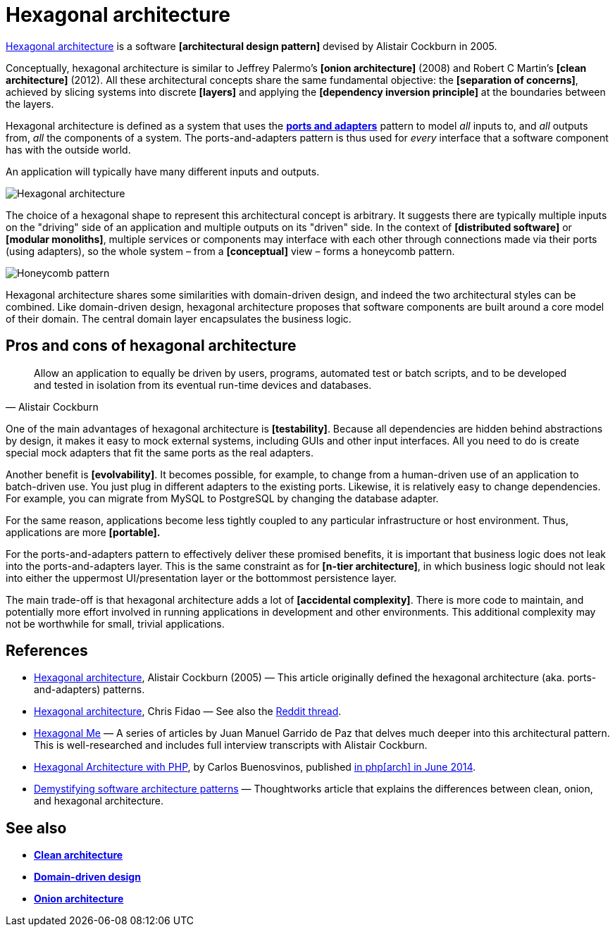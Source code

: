 = Hexagonal architecture

// TODO: https://www.thoughtworks.com/en-gb/insights/blog/architecture/demystify-software-architecture-patterns
// TODO: https://alistair.cockburn.us/hexagonal-architecture
// TODO: https://jmgarridopaz.github.io/content/hexagonalarchitecture.html
// TODO: https://jmgarridopaz.github.io/content/hexagonalarchitecture-ig/intro.html
// TODO: https://jmgarridopaz.github.io/content/therightboundary.html
// TODO: https://jmgarridopaz.github.io/content/whathais.html
// TODO: https://jmgarridopaz.github.io/content/hapills.html#tc2
// TODO: https://medium.com/booking-com-development/hexagonal-architecture-a-practical-guide-5bc6d5a6a056

https://alistair.cockburn.us/hexagonal-architecture/[Hexagonal architecture] is a software *[architectural design pattern]* devised by Alistair Cockburn in 2005.

Conceptually, hexagonal architecture is similar to Jeffrey Palermo's *[onion architecture]* (2008) and Robert C Martin's *[clean architecture]* (2012). All these architectural concepts share the same fundamental objective: the *[separation of concerns]*, achieved by slicing systems into discrete *[layers]* and applying the *[dependency inversion principle]* at the boundaries between the layers.

Hexagonal architecture is defined as a system that uses the *link:./ports-and-adapters.adoc[ports and adapters]* pattern to model _all_ inputs to, and _all_ outputs from, _all_ the components of a system. The ports-and-adapters pattern is thus used for _every_ interface that a software component has with the outside world.

An application will typically have many different inputs and outputs.

image::./_/hexagonal-architecture.svg[Hexagonal architecture]

The choice of a hexagonal shape to represent this architectural concept is arbitrary. It suggests there are typically multiple inputs on the "driving" side of an application and multiple outputs on its "driven" side. In the context of *[distributed software]* or *[modular monoliths]*, multiple services or components may interface with each other through connections made via their ports (using adapters), so the whole system – from a *[conceptual]* view – forms a honeycomb pattern.

image::./_/honeycomb-pattern.svg[Honeycomb pattern]

Hexagonal architecture shares some similarities with domain-driven design, and indeed the two architectural styles can be combined. Like domain-driven design, hexagonal architecture proposes that software components are built around a core model of their domain. The central domain layer encapsulates the business logic.

== Pros and cons of hexagonal architecture

[quote, Alistair Cockburn]
____
Allow an application to equally be driven by users, programs, automated test or batch scripts, and to be developed and tested in isolation from its eventual run-time devices and databases.
____

One of the main advantages of hexagonal architecture is *[testability]*. Because all dependencies are hidden behind abstractions by design, it makes it easy to mock external systems, including GUIs and other input interfaces. All you need to do is create special mock adapters that fit the same ports as the real adapters.

Another benefit is *[evolvability]*. It becomes possible, for example, to change from a human-driven use of an application to batch-driven use. You just plug in different adapters to the existing ports. Likewise, it is relatively easy to change dependencies. For example, you can migrate from MySQL to PostgreSQL by changing the database adapter.

For the same reason, applications become less tightly coupled to any particular infrastructure or host environment. Thus, applications are more *[portable].*

For the ports-and-adapters pattern to effectively deliver these promised benefits, it is important that business logic does not leak into the ports-and-adapters layer. This is the same constraint as for *[n-tier architecture]*, in which business logic should not leak into either the uppermost UI/presentation layer or the bottommost persistence layer.

The main trade-off is that hexagonal architecture adds a lot of *[accidental complexity]*. There is more code to maintain, and potentially more effort involved in running applications in development and other environments. This additional complexity may not be worthwhile for small, trivial applications.

== References

* https://alistair.cockburn.us/Hexagonal+architecture[Hexagonal architecture], Alistair Cockburn (2005) — This article originally defined the hexagonal architecture (aka. ports-and-adapters) patterns.

* https://fideloper.com/hexagonal-architecture[Hexagonal architecture], Chris Fidao — See also the https://www.reddit.com/r/PHP/comments/29bprf/hexagonal_architecture/[Reddit thread].

* https://jmgarridopaz.github.io/content/articles.html[Hexagonal Me] — A series of articles by Juan Manuel Garrido de Paz that delves much deeper into this architectural pattern. This is well-researched and includes full interview transcripts with Alistair Cockburn.

* https://carlosbuenosvinos.com/hexagonal-architecture-with-php-was-published-in-phparch-magazine/[Hexagonal Architecture with PHP], by Carlos Buenosvinos, published https://www.phparch.com/2014/07/july-2014-phparchitect-magazine-released-navigating-the-business/[in php[arch\] in June 2014].

* https://www.thoughtworks.com/en-gb/insights/blog/architecture/demystify-software-architecture-patterns[Demystifying software architecture patterns] —  Thoughtworks article that explains the differences between clean, onion, and hexagonal architecture.

== See also

* *link:./clean-architecture.adoc[Clean architecture]*
* *link:./domain-driven-design.adoc[Domain-driven design]*
* *link:./onion-architecture.adoc[Onion architecture]*
